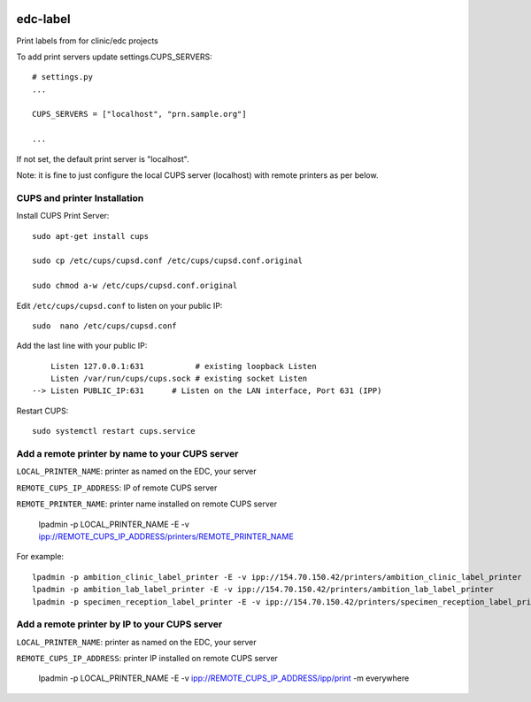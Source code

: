 |pypi| |travis| |codecov| |downloads|


edc-label
---------

Print labels from for clinic/edc projects

To add print servers update settings.CUPS_SERVERS::

	# settings.py
	...

	CUPS_SERVERS = ["localhost", "prn.sample.org"]

	...

If not set, the default print server is "localhost".

Note: it is fine to just configure the local CUPS server (localhost) with remote printers as per below.


CUPS and printer Installation
+++++++++++++++++++++++++++++


Install CUPS Print Server::

	sudo apt-get install cups

	sudo cp /etc/cups/cupsd.conf /etc/cups/cupsd.conf.original
	
	sudo chmod a-w /etc/cups/cupsd.conf.original

Edit ``/etc/cups/cupsd.conf`` to listen on your public IP::

	sudo  nano /etc/cups/cupsd.conf

Add the last line with your public IP::

	    Listen 127.0.0.1:631           # existing loopback Listen
	    Listen /var/run/cups/cups.sock # existing socket Listen
	--> Listen PUBLIC_IP:631      # Listen on the LAN interface, Port 631 (IPP)

Restart CUPS::

	sudo systemctl restart cups.service

Add a remote printer by name to your CUPS server
++++++++++++++++++++++++++++++++++++++++++++++++

``LOCAL_PRINTER_NAME``: printer as named on the EDC, your server

``REMOTE_CUPS_IP_ADDRESS``: IP of remote CUPS server

``REMOTE_PRINTER_NAME``: printer name installed on remote CUPS server

	lpadmin -p LOCAL_PRINTER_NAME -E -v ipp://REMOTE_CUPS_IP_ADDRESS/printers/REMOTE_PRINTER_NAME

For example::

	lpadmin -p ambition_clinic_label_printer -E -v ipp://154.70.150.42/printers/ambition_clinic_label_printer
	lpadmin -p ambition_lab_label_printer -E -v ipp://154.70.150.42/printers/ambition_lab_label_printer
	lpadmin -p specimen_reception_label_printer -E -v ipp://154.70.150.42/printers/specimen_reception_label_printer


Add a remote printer by IP to your CUPS server
++++++++++++++++++++++++++++++++++++++++++++++

``LOCAL_PRINTER_NAME``: printer as named on the EDC, your server

``REMOTE_CUPS_IP_ADDRESS``: printer IP installed on remote CUPS server

	lpadmin -p LOCAL_PRINTER_NAME -E -v ipp://REMOTE_CUPS_IP_ADDRESS/ipp/print -m everywhere




.. |pypi| image:: https://img.shields.io/pypi/v/edc-label.svg
    :target: https://pypi.python.org/pypi/edc-label
    
.. |travis| image:: https://travis-ci.com/clinicedc/edc-label.svg?branch=develop
    :target: https://travis-ci.com/clinicedc/edc-label
    
.. |codecov| image:: https://codecov.io/gh/clinicedc/edc-label/branch/develop/graph/badge.svg
  :target: https://codecov.io/gh/clinicedc/edc-label

.. |downloads| image:: https://pepy.tech/badge/edc-label
   :target: https://pepy.tech/project/edc-label
